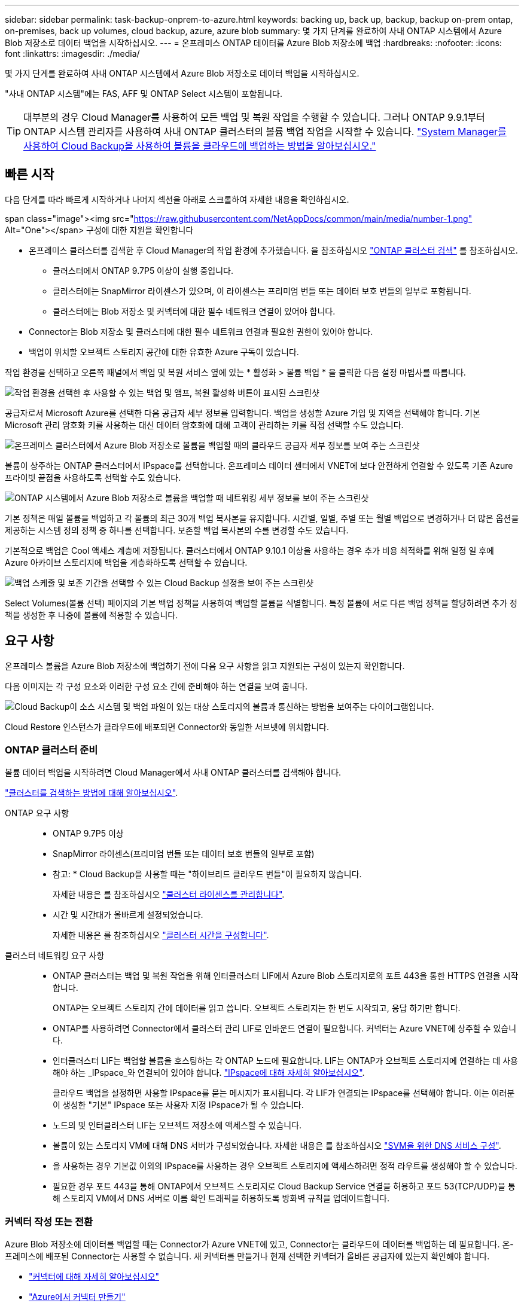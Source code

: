 ---
sidebar: sidebar 
permalink: task-backup-onprem-to-azure.html 
keywords: backing up, back up, backup, backup on-prem ontap, on-premises, back up volumes, cloud backup, azure, azure blob 
summary: 몇 가지 단계를 완료하여 사내 ONTAP 시스템에서 Azure Blob 저장소로 데이터 백업을 시작하십시오. 
---
= 온프레미스 ONTAP 데이터를 Azure Blob 저장소에 백업
:hardbreaks:
:nofooter: 
:icons: font
:linkattrs: 
:imagesdir: ./media/


[role="lead"]
몇 가지 단계를 완료하여 사내 ONTAP 시스템에서 Azure Blob 저장소로 데이터 백업을 시작하십시오.

"사내 ONTAP 시스템"에는 FAS, AFF 및 ONTAP Select 시스템이 포함됩니다.


TIP: 대부분의 경우 Cloud Manager를 사용하여 모든 백업 및 복원 작업을 수행할 수 있습니다. 그러나 ONTAP 9.9.1부터 ONTAP 시스템 관리자를 사용하여 사내 ONTAP 클러스터의 볼륨 백업 작업을 시작할 수 있습니다. https://docs.netapp.com/us-en/ontap/task_cloud_backup_data_using_cbs.html["System Manager를 사용하여 Cloud Backup을 사용하여 볼륨을 클라우드에 백업하는 방법을 알아보십시오."^]



== 빠른 시작

다음 단계를 따라 빠르게 시작하거나 나머지 섹션을 아래로 스크롤하여 자세한 내용을 확인하십시오.

.span class="image"><img src="https://raw.githubusercontent.com/NetAppDocs/common/main/media/number-1.png"[] Alt="One"></span> 구성에 대한 지원을 확인합니다
* 온프레미스 클러스터를 검색한 후 Cloud Manager의 작업 환경에 추가했습니다. 을 참조하십시오 https://docs.netapp.com/us-en/cloud-manager-ontap-onprem/task-discovering-ontap.html["ONTAP 클러스터 검색"^] 를 참조하십시오.
+
** 클러스터에서 ONTAP 9.7P5 이상이 실행 중입니다.
** 클러스터에는 SnapMirror 라이센스가 있으며, 이 라이센스는 프리미엄 번들 또는 데이터 보호 번들의 일부로 포함됩니다.
** 클러스터에는 Blob 저장소 및 커넥터에 대한 필수 네트워크 연결이 있어야 합니다.


* Connector는 Blob 저장소 및 클러스터에 대한 필수 네트워크 연결과 필요한 권한이 있어야 합니다.
* 백업이 위치할 오브젝트 스토리지 공간에 대한 유효한 Azure 구독이 있습니다.


[role="quick-margin-para"]
작업 환경을 선택하고 오른쪽 패널에서 백업 및 복원 서비스 옆에 있는 * 활성화 > 볼륨 백업 * 을 클릭한 다음 설정 마법사를 따릅니다.

[role="quick-margin-para"]
image:screenshot_backup_onprem_enable.png["작업 환경을 선택한 후 사용할 수 있는 백업 및 앰프, 복원 활성화 버튼이 표시된 스크린샷"]

[role="quick-margin-para"]
공급자로서 Microsoft Azure를 선택한 다음 공급자 세부 정보를 입력합니다. 백업을 생성할 Azure 가입 및 지역을 선택해야 합니다. 기본 Microsoft 관리 암호화 키를 사용하는 대신 데이터 암호화에 대해 고객이 관리하는 키를 직접 선택할 수도 있습니다.

[role="quick-margin-para"]
image:screenshot_backup_onprem_to_azure.png["온프레미스 클러스터에서 Azure Blob 저장소로 볼륨을 백업할 때의 클라우드 공급자 세부 정보를 보여 주는 스크린샷"]

[role="quick-margin-para"]
볼륨이 상주하는 ONTAP 클러스터에서 IPspace를 선택합니다. 온프레미스 데이터 센터에서 VNET에 보다 안전하게 연결할 수 있도록 기존 Azure 프라이빗 끝점을 사용하도록 선택할 수도 있습니다.

[role="quick-margin-para"]
image:screenshot_backup_onprem_azure_networking.png["ONTAP 시스템에서 Azure Blob 저장소로 볼륨을 백업할 때 네트워킹 세부 정보를 보여 주는 스크린샷"]

[role="quick-margin-para"]
기본 정책은 매일 볼륨을 백업하고 각 볼륨의 최근 30개 백업 복사본을 유지합니다. 시간별, 일별, 주별 또는 월별 백업으로 변경하거나 더 많은 옵션을 제공하는 시스템 정의 정책 중 하나를 선택합니다. 보존할 백업 복사본의 수를 변경할 수도 있습니다.

[role="quick-margin-para"]
기본적으로 백업은 Cool 액세스 계층에 저장됩니다. 클러스터에서 ONTAP 9.10.1 이상을 사용하는 경우 추가 비용 최적화를 위해 일정 일 후에 Azure 아카이브 스토리지에 백업을 계층화하도록 선택할 수 있습니다.

[role="quick-margin-para"]
image:screenshot_backup_policy_azure.png["백업 스케줄 및 보존 기간을 선택할 수 있는 Cloud Backup 설정을 보여 주는 스크린샷"]

[role="quick-margin-para"]
Select Volumes(볼륨 선택) 페이지의 기본 백업 정책을 사용하여 백업할 볼륨을 식별합니다. 특정 볼륨에 서로 다른 백업 정책을 할당하려면 추가 정책을 생성한 후 나중에 볼륨에 적용할 수 있습니다.



== 요구 사항

온프레미스 볼륨을 Azure Blob 저장소에 백업하기 전에 다음 요구 사항을 읽고 지원되는 구성이 있는지 확인합니다.

다음 이미지는 각 구성 요소와 이러한 구성 요소 간에 준비해야 하는 연결을 보여 줍니다.

image:diagram_cloud_backup_onprem_azure.png["Cloud Backup이 소스 시스템 및 백업 파일이 있는 대상 스토리지의 볼륨과 통신하는 방법을 보여주는 다이어그램입니다."]

Cloud Restore 인스턴스가 클라우드에 배포되면 Connector와 동일한 서브넷에 위치합니다.



=== ONTAP 클러스터 준비

볼륨 데이터 백업을 시작하려면 Cloud Manager에서 사내 ONTAP 클러스터를 검색해야 합니다.

https://docs.netapp.com/us-en/cloud-manager-ontap-onprem/task-discovering-ontap.html["클러스터를 검색하는 방법에 대해 알아보십시오"^].

ONTAP 요구 사항::
+
--
* ONTAP 9.7P5 이상
* SnapMirror 라이센스(프리미엄 번들 또는 데이터 보호 번들의 일부로 포함)
+
* 참고: * Cloud Backup을 사용할 때는 "하이브리드 클라우드 번들"이 필요하지 않습니다.

+
자세한 내용은 를 참조하십시오 https://docs.netapp.com/us-en/ontap/system-admin/manage-licenses-concept.html["클러스터 라이센스를 관리합니다"^].

* 시간 및 시간대가 올바르게 설정되었습니다.
+
자세한 내용은 를 참조하십시오 https://docs.netapp.com/us-en/ontap/system-admin/manage-cluster-time-concept.html["클러스터 시간을 구성합니다"^].



--
클러스터 네트워킹 요구 사항::
+
--
* ONTAP 클러스터는 백업 및 복원 작업을 위해 인터클러스터 LIF에서 Azure Blob 스토리지로의 포트 443을 통한 HTTPS 연결을 시작합니다.
+
ONTAP는 오브젝트 스토리지 간에 데이터를 읽고 씁니다. 오브젝트 스토리지는 한 번도 시작되고, 응답 하기만 합니다.

* ONTAP를 사용하려면 Connector에서 클러스터 관리 LIF로 인바운드 연결이 필요합니다. 커넥터는 Azure VNET에 상주할 수 있습니다.
* 인터클러스터 LIF는 백업할 볼륨을 호스팅하는 각 ONTAP 노드에 필요합니다. LIF는 ONTAP가 오브젝트 스토리지에 연결하는 데 사용해야 하는 _IPspace_와 연결되어 있어야 합니다. https://docs.netapp.com/us-en/ontap/networking/standard_properties_of_ipspaces.html["IPspace에 대해 자세히 알아보십시오"^].
+
클라우드 백업을 설정하면 사용할 IPspace를 묻는 메시지가 표시됩니다. 각 LIF가 연결되는 IPspace를 선택해야 합니다. 이는 여러분이 생성한 "기본" IPspace 또는 사용자 지정 IPspace가 될 수 있습니다.

* 노드의 및 인터클러스터 LIF는 오브젝트 저장소에 액세스할 수 있습니다.
* 볼륨이 있는 스토리지 VM에 대해 DNS 서버가 구성되었습니다. 자세한 내용은 를 참조하십시오 https://docs.netapp.com/us-en/ontap/networking/configure_dns_services_auto.html["SVM을 위한 DNS 서비스 구성"^].
* 을 사용하는 경우 기본값 이외의 IPspace를 사용하는 경우 오브젝트 스토리지에 액세스하려면 정적 라우트를 생성해야 할 수 있습니다.
* 필요한 경우 포트 443을 통해 ONTAP에서 오브젝트 스토리지로 Cloud Backup Service 연결을 허용하고 포트 53(TCP/UDP)을 통해 스토리지 VM에서 DNS 서버로 이름 확인 트래픽을 허용하도록 방화벽 규칙을 업데이트합니다.


--




=== 커넥터 작성 또는 전환

Azure Blob 저장소에 데이터를 백업할 때는 Connector가 Azure VNET에 있고, Connector는 클라우드에 데이터를 백업하는 데 필요합니다. 온-프레미스에 배포된 Connector는 사용할 수 없습니다. 새 커넥터를 만들거나 현재 선택한 커넥터가 올바른 공급자에 있는지 확인해야 합니다.

* https://docs.netapp.com/us-en/cloud-manager-setup-admin/concept-connectors.html["커넥터에 대해 자세히 알아보십시오"^]
* https://docs.netapp.com/us-en/cloud-manager-setup-admin/task-creating-connectors-azure.html["Azure에서 커넥터 만들기"^]
* https://docs.netapp.com/us-en/cloud-manager-setup-admin/task-managing-connectors.html["커넥터 간 전환"^]




=== 커넥터를 위한 네트워킹 준비

커넥터에 필요한 네트워크 연결이 있는지 확인합니다.

.단계
. 커넥터가 설치된 네트워크에서 다음 연결을 사용할 수 있는지 확인합니다.
+
** 포트 443(HTTPS)을 통해 Cloud Backup Service에 아웃바운드 인터넷 연결
** Blob 개체 저장소에 대한 포트 443을 통한 HTTPS 연결
** 포트 443을 통해 ONTAP 클러스터 관리 LIF에 HTTPS로 연결합니다


. Azure 스토리지에 VNET 프라이빗 엔드포인트를 설정합니다. 이 기능은 ONTAP 클러스터에서 VNET로 ExpressRoute 또는 VPN 연결을 사용하는 경우, Connector와 Blob 스토리지 간의 통신을 가상 프라이빗 네트워크에 유지하는 데 필요합니다.




=== 지원 지역

모든 지역의 온프레미스 시스템에서 Azure Blob으로 백업을 생성할 수 있습니다 https://cloud.netapp.com/cloud-volumes-global-regions["Cloud Volumes ONTAP가 지원되는 경우"^]Azure Government 지역을 비롯한 모든 지역에서 사용할 수 있습니다. 서비스를 설정할 때 백업을 저장할 지역을 지정합니다.



=== 라이센스 요구 사항

Cloud Backup의 30일 무료 평가판 기간이 만료되기 전에 Azure에서 PAYGO(Pay-as-you-Go) Cloud Manager Marketplace 오퍼링을 구독하거나 NetApp에서 Cloud Backup BYOL 라이센스를 구입하여 활성화해야 합니다. 이러한 라이센스는 계정에 사용되며 여러 시스템에서 사용할 수 있습니다.

* Cloud Backup PAYGO 라이센스의 경우 에 대한 구독이 필요합니다 https://azuremarketplace.microsoft.com/en-us/marketplace/apps/netapp.cloud-manager?tab=Overview["Azure를 지원합니다"^] Cloud Manager Marketplace 오퍼링을 지속적으로 사용하여 Cloud Backup을 사용합니다. Cloud Backup에 대한 청구는 이 구독을 통해 이루어집니다.
* Cloud Backup BYOL 라이센스의 경우, 가입이 필요하지 않습니다. 라이센스 기간 및 용량 동안 서비스를 사용할 수 있도록 NetApp의 일련 번호가 필요합니다. link:task-licensing-cloud-backup.html#use-cloud-backup-byol-licenses["BYOL 라이센스 관리 방법에 대해 알아보십시오"].


백업이 위치할 오브젝트 스토리지 공간에 Azure를 구독해야 합니다.

클러스터에 SnapMirror 라이센스가 필요합니다. Cloud Backup을 사용할 때는 "하이브리드 클라우드 번들"이 필요하지 않습니다.



=== 백업을 위한 Azure Blob 저장소 준비

. 가상 또는 물리적 네트워크에서 인터넷 액세스에 프록시 서버를 사용하는 경우 클라우드 복원 가상 시스템이 다음 끝점에 연결할 수 있는 아웃바운드 인터넷 액세스를 가지고 있는지 확인합니다.
+
[cols="43,57"]
|===
| 엔드포인트 | 목적 


| http://olcentgbl.trafficmanager.net \https://olcentgbl.trafficmanager.net 으로 문의하십시오 | 클라우드 복원 가상 머신용 CentOS 패키지를 제공합니다. 


| http://cloudmanagerinfraprod.azurecr.io \https://cloudmanagerinfraprod.azurecr.io 으로 문의하십시오 | 클라우드 복원 가상 머신 이미지 리포지토리. 
|===
. 기본 Microsoft 관리 암호화 키를 사용하는 대신 활성화 마법사에서 데이터 암호화에 대해 사용자 지정 관리 키를 선택합니다. 이 경우 Azure 가입, 키 저장소 이름 및 키가 필요합니다. https://docs.microsoft.com/en-us/azure/storage/common/customer-managed-keys-overview["자신의 키를 사용하는 방법을 확인하십시오"^].
. 온프레미스 데이터 센터에서 VNET로 공용 인터넷을 통해 보다 안전하게 연결하려면 활성화 마법사에서 Azure 프라이빗 끝점을 구성하는 옵션이 있습니다. 이 경우 이 연결에 대한 VNET 및 서브넷을 알아야 합니다. https://docs.microsoft.com/en-us/azure/private-link/private-endpoint-overview["개인 엔드포인트 사용에 대한 자세한 내용을 참조하십시오"^].




== 클라우드 백업 활성화

사내 작업 환경에서 언제든지 직접 Cloud Backup을 사용할 수 있습니다.

.단계
. Canvas에서 작업 환경을 선택하고 오른쪽 패널의 백업 및 복원 서비스 옆에 있는 * 활성화 > 볼륨 백업 * 을 클릭합니다.
+
image:screenshot_backup_onprem_enable.png["작업 환경을 선택한 후 사용할 수 있는 백업 및 앰프, 복원 활성화 버튼이 표시된 스크린샷"]

. 공급자로서 Microsoft Azure를 선택하고 * 다음 * 을 클릭합니다.
. 제공업체 세부사항을 입력하고 * 다음 * 을 클릭합니다.
+
.. 백업에 사용되는 Azure 가입 및 백업을 저장할 Azure 지역
.. Blob 컨테이너를 관리하는 리소스 그룹 - 새 리소스 그룹을 만들거나 기존 리소스 그룹을 선택할 수 있습니다.
.. 기본 Microsoft 관리 암호화 키를 사용할지 또는 고객이 관리하는 키를 직접 선택하여 데이터 암호화를 관리할지 여부를 결정합니다. (https://docs.microsoft.com/en-us/azure/storage/common/customer-managed-keys-overview["자신의 키를 사용하는 방법을 확인하십시오"^])를 클릭합니다.
+
image:screenshot_backup_onprem_to_azure.png["온프레미스 클러스터에서 Azure Blob 저장소로 볼륨을 백업할 때의 클라우드 공급자 세부 정보를 보여 주는 스크린샷"]



. 네트워킹 세부 정보를 입력하고 * 다음 * 을 클릭합니다.
+
.. 백업할 볼륨이 상주하는 ONTAP 클러스터의 IPspace 이 IPspace용 인터클러스터 LIF는 아웃바운드 인터넷 액세스를 가져야 합니다.
.. 필요에 따라 Azure 프라이빗 끝점을 구성할지 여부를 선택합니다. https://docs.microsoft.com/en-us/azure/private-link/private-endpoint-overview["개인 엔드포인트 사용에 대한 자세한 내용을 참조하십시오"].
+
image:screenshot_backup_onprem_azure_networking.png["ONTAP 시스템에서 Azure Blob 저장소로 볼륨을 백업할 때 네트워킹 세부 정보를 보여 주는 스크린샷"]



. 기본 백업 정책 세부 정보를 입력하고 * 다음 * 을 클릭합니다.
+
.. 백업 스케줄을 정의하고 보존할 백업 수를 선택합니다. link:concept-ontap-backup-to-cloud.html#customizable-backup-schedule-and-retention-settings-per-cluster["선택할 수 있는 기존 정책 목록을 봅니다"^].
.. ONTAP 9.10.1 이상을 사용하는 경우 추가 비용 최적화를 위해 일정 일 후에 Azure 아카이브 스토리지에 백업을 계층화하도록 선택할 수 있습니다. link:reference-azure-backup-tiers.html["아카이브 계층 사용에 대해 자세히 알아보십시오"].
+
image:screenshot_backup_policy_azure.png["스케줄 및 백업 보존을 선택할 수 있는 Cloud Backup 설정을 보여 주는 스크린샷"]



. Select Volumes(볼륨 선택) 페이지의 기본 백업 정책을 사용하여 백업할 볼륨을 선택합니다. 특정 볼륨에 서로 다른 백업 정책을 할당하려는 경우 추가 정책을 생성하여 나중에 해당 볼륨에 적용할 수 있습니다.
+
** 모든 볼륨을 백업하려면 제목 행(image:button_backup_all_volumes.png[""])를 클릭합니다.
** 개별 볼륨을 백업하려면 각 볼륨에 대한 확인란을 선택합니다(image:button_backup_1_volume.png[""])를 클릭합니다.
+
image:screenshot_backup_select_volumes.png["백업할 볼륨을 선택하는 스크린샷"]



+
나중에 추가된 모든 볼륨에 백업을 사용하려면 "Automatically back up future volumes..." 확인란을 선택하기만 하면 됩니다. 이 설정을 비활성화하면 이후 볼륨에 대해 백업을 수동으로 활성화해야 합니다.

. 백업 활성화 * 를 클릭하면 Cloud Backup이 볼륨의 초기 백업을 시작합니다.


Cloud Backup은 선택한 각 볼륨의 초기 백업을 시작하고, 백업 상태를 모니터링할 수 있도록 Volume Backup Dashboard가 표시됩니다.

가능합니다 link:task-manage-backups-ontap.html["볼륨에 대한 백업을 시작 및 중지하거나 백업 일정을 변경합니다"^]. 또한 가능합니다  Azure의 Cloud Volumes ONTAP 시스템 또는 사내 ONTAP 시스템으로 데이터를 이동합니다.
